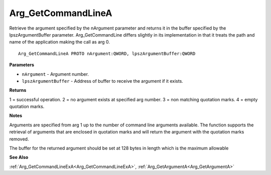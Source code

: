 .. _Arg_GetCommandLineA:

===================
Arg_GetCommandLineA
===================

Retrieve the argument specified by the nArgument parameter and returns it in the buffer specified by the lpszArgumentBuffer parameter. Arg_GetCommandLine differs slightly in its implementation in that it treats the path and name of the application making the call as arg 0. 

::

   Arg_GetCommandLineA PROTO nArgument:QWORD, lpszArgumentBuffer:QWORD


**Parameters**

* ``nArgument`` - Argument number.

* ``lpszArgumentBuffer`` - Address of buffer to receive the argument if it exists.


**Returns**

1 = successful operation.
2 = no argument exists at specified arg number.
3 = non matching quotation marks.
4 = empty quotation marks.


**Notes**

Arguments are specified from arg 1 up to the number of command line arguments available. The function supports the retrieval of arguments that are enclosed in quotation marks and will return the argument with the quotation marks removed.

The buffer for the returned argument should be set at 128 bytes in length which is the maximum allowable

**See Also**

:ref:`Arg_GetCommandLineExA<Arg_GetCommandLineExA>`, :ref:`Arg_GetArgumentA<Arg_GetArgumentA>`
